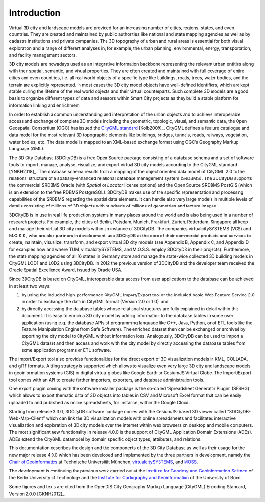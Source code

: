 Introduction
============

Virtual 3D city and landscape models are provided for an increasing
number of cities, regions, states, and even countries. They are created
and maintained by public authorities like national and state mapping
agencies as well as by cadastre institutions and private companies. The
3D topography of urban and rural areas is essential for both visual
exploration and a range of different analyses in, for example, the urban
planning, environmental, energy, transportation, and facility management
sectors.

3D city models are nowadays used as an integrative information backbone
representing the relevant urban entities along with their spatial,
semantic, and visual properties. They are often created and maintained
with full coverage of entire cities and even countries, i.e. all real
world objects of a specific type like buildings, roads, trees, water
bodies, and the terrain are explicitly represented. In most cases the 3D
city model objects have well-defined identifiers, which are kept stable
during the lifetime of the real world objects and their virtual
counterparts. Such complete 3D models are a good basis to organize
different types of data and sensors within Smart City projects as they
build a stable platform for information linking and enrichment.

In order to establish a common understanding and interpretation of the
urban objects and to achieve interoperable access and exchange of
complete 3D models including the geometric, topologic, visual, and
semantic data, the Open Geospatial Consortium (OGC) has issued the
`CityGML standard <https://www.opengeospatial.org/standards/citygml>`_ [Kolb2009]_.
CityGML defines a feature catalogue and data model for the most relevant
3D topographic elements like buildings, bridges, tunnels, roads,
railways, vegetation, water bodies, etc. The data model is mapped to an
XML-based exchange format using OGC’s Geography Markup Language (GML).

The 3D City Database (3DCityDB) is a free Open Source package consisting
of a database schema and a set of software tools to import, manage,
analyse, visualize, and export virtual 3D city models according to the
CityGML standard [YNKH2018]_. The database schema results from a mapping of the
object oriented data model of CityGML 2.0 to the relational structure of
a spatially-enhanced relational database management system (SRDBMS). The
3DCityDB supports the commercial SRDBMS Oracle (with *Spatial* or
*Locator* license options) and the Open Source SRDBMS PostGIS (which is
an extension to the free RDBMS PostgreSQL). 3DCityDB makes use of the
specific representation and processing capabilities of the SRDBMS
regarding the spatial data elements. It can handle also very large
models in multiple levels of details consisting of millions of 3D
objects with hundreds of millions of geometries and texture images.

3DCityDB is in use in real life production systems in many places around
the world and is also being used in a number of research projects. For
example, the cities of Berlin, Potsdam, Munich, Frankfurt, Zurich,
Rotterdam, Singapore all keep and manage their virtual 3D city models
within an instance of 3DCityDB. The companies virtualcitySYSTEMS (VCS)
and M.O.S.S., who are also partners in development, use 3DCityDB at the
core of their commercial products and services to create, maintain,
visualize, transform, and export virtual 3D city models (see Appendix B,
Appendix C, and Appendix D for examples how and where TUM,
virtualcitySYSTEMS, and M.O.S.S. employ 3DCityDB in their projects).
Furthermore, the state mapping agencies of all 16 states in Germany
store and manage the state-wide collected 3D building models in CityGML
LOD1 and LOD2 using 3DCityDB. In 2012 the previous version of 3DCityDB
and the developer team received the Oracle Spatial Excellence Award,
issued by Oracle USA.

Since 3DCityDB is based on CityGML, interoperable data access from user
applications to the database can be achieved in at least two ways:

1) by using the included high-performance CityGML Import/Export tool or
   the included basic Web Feature Service 2.0 in order to exchange the
   data in CityGML format (Version 2.0 or 1.0), and

2) by directly accessing the database tables whose relational structures
   are fully explained in detail within this document. It is easy to
   enrich a 3D city model by adding information to the database tables
   in some user application (using e.g. the database APIs of programming
   language like C++, Java, Python, or of ETL tools like the Feature
   Manipulation Engine from Safe Software). The enriched dataset then
   can be exchanged or archived by exporting the city model to CityGML
   without information loss. Analogously, 3DCityDB can be used to import
   a CityGML dataset and then access and work with the city model by
   directly accessing the database tables from some application programs
   or ETL software.

The Import/Export tool also provides functionalities for the direct
export of 3D visualization models in KML, COLLADA, and glTF formats. A
tiling strategy is supported which allows to visualize even very large
3D city and landscape models in geoinformation systems (GIS) or digital
virtual globes like Google Earth or CesiumJS Virtual Globe. The
Import/Export tool comes with an API to create further importers,
exporters, and database administration tools.

One export plugin coming with the software installer package is the
so-called ‘Spreadsheet Generator Plugin’ (SPSHG) which allows to export
thematic data of 3D objects into tables in CSV and Microsoft Excel format
that can be easily uploaded to and published as online spreadsheets, for
instance, within the Google Cloud.

Starting from release 3.3.0, 3DCityDB software package comes with the
CesiumJS-based 3D viewer called “3DCityDB-Web-Map-Client” which can link
the 3D visualization models with online spreadsheets and facilitates
interactive visualization and exploration of 3D city models over the
internet within web browsers on desktop and mobile computers. The most
significant new functionality in release 4.0.0 is the support of CityGML
Application Domain Extensions (ADEs). ADEs extend the CityGML datamodel
by domain specific object types, attributes, and relations.

This documentation describes the design and the components of the 3D City
Database as well as their usage for the new major release 4.0.0 which
has been developed and implemented by the three partners in development,
namely the `Chair of Geoinformatics <https://www.gis.bgu.tum.de/en/home/>`_
at Technische Universität München, `virtualcitySYSTEMS <https://www.virtualcitysystems.de/en/>`_,
and `MOSS <https://www.moss.de/>`_.

The development is continuing the previous work carried out at the
`Institute for Geodesy and Geoinformation Science <https://www.igg.tu-berlin.de/menue/institut_fuer_geodaesie_und_geoinformationstechnik/parameter/en/>`_
of the Berlin University of Technology and the
`Institute for Cartography and Geoinformation <https://www.geoinfo.uni-bonn.de/en>`_
of the University of Bonn.

Some figures and texts are cited from the OpenGIS City Geography Markup
Language (CityGML) Encoding Standard, Version 2.0.0 [GKNH2012]_.
